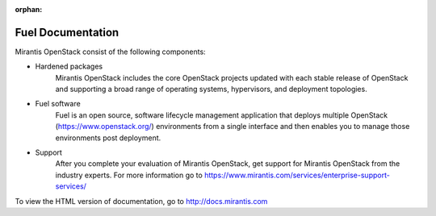 :orphan:

.. index:: Fuel Documentation

.. _Manpage:

=============================
Fuel Documentation
=============================

Mirantis OpenStack consist of the following components:

* Hardened packages
    Mirantis OpenStack includes the core OpenStack projects updated with
    each stable release of OpenStack and supporting a broad range of
    operating systems, hypervisors, and deployment topologies.

* Fuel software
    Fuel is an open source, software lifecycle management application
    that deploys multiple OpenStack (https://www.openstack.org/)
    environments from a single interface and then enables you to manage
    those environments post deployment.

* Support
    After you complete your evaluation of Mirantis OpenStack,
    get support for Mirantis OpenStack from the industry experts.
    For more information go to
    https://www.mirantis.com/services/enterprise-support-services/

To view the HTML version of documentation, go to http://docs.mirantis.com
